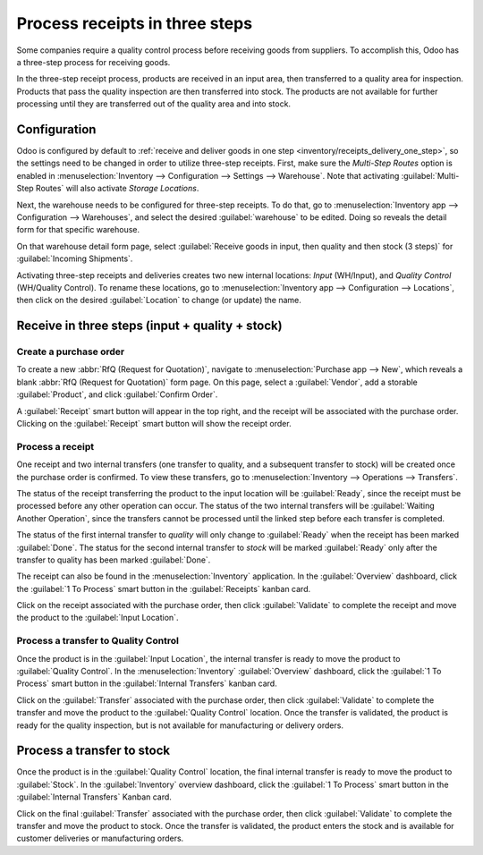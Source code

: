 ===============================
Process receipts in three steps
===============================

.. _inventory/receipts_three_steps:

Some companies require a quality control process before receiving goods from suppliers. To
accomplish this, Odoo has a three-step process for receiving goods.

In the three-step receipt process, products are received in an input area, then transferred to a
quality area for inspection. Products that pass the quality inspection are then transferred into
stock. The products are not available for further processing until they are transferred out of the
quality area and into stock.

Configuration
=============

Odoo is configured by default to :ref:`receive and deliver goods in one step
<inventory/receipts_delivery_one_step>`, so the settings need to be changed in order to utilize
three-step receipts. First, make sure the *Multi-Step Routes* option is enabled in
:menuselection:`Inventory --> Configuration --> Settings --> Warehouse`. Note that activating
:guilabel:`Multi-Step Routes` will also activate *Storage Locations*.

.. image:: receipts_three_steps/multi-step-routes.png
   :align: center
   :alt: Activate multi-step routes and storage locations in Inventory settings.

Next, the warehouse needs to be configured for three-step receipts. To do that, go to
:menuselection:`Inventory app --> Configuration --> Warehouses`, and select the desired
:guilabel:`warehouse` to be edited. Doing so reveals the detail form for that specific warehouse.

On that warehouse detail form page, select :guilabel:`Receive goods in input, then quality and then
stock (3 steps)` for :guilabel:`Incoming Shipments`.

.. image:: receipts_three_steps/three-step-receipt-settings.png
   :align: center
   :alt: Set incoming shipment option to receive in three steps.

Activating three-step receipts and deliveries creates two new internal locations: *Input*
(WH/Input), and *Quality Control* (WH/Quality Control). To rename these locations, go to
:menuselection:`Inventory app --> Configuration --> Locations`, then click on the desired
:guilabel:`Location` to change (or update) the name.

Receive in three steps (input + quality + stock)
================================================

Create a purchase order
-----------------------

To create a new :abbr:`RfQ (Request for Quotation)`, navigate to :menuselection:`Purchase app -->
New`, which reveals a blank :abbr:`RfQ (Request for Quotation)` form page. On this page, select a
:guilabel:`Vendor`, add a storable :guilabel:`Product`, and click :guilabel:`Confirm Order`.

A :guilabel:`Receipt` smart button will appear in the top right, and the receipt will be associated
with the purchase order. Clicking on the :guilabel:`Receipt` smart button will show the receipt
order.

.. image:: receipts_three_steps/three-step-purchase-receipt.png
   :align: center
   :alt: After confirming a purchase order, a Receipt smart button will appear.

Process a receipt
-----------------

One receipt and two internal transfers (one transfer to quality, and a subsequent transfer to stock)
will be created once the purchase order is confirmed. To view these transfers, go to
:menuselection:`Inventory --> Operations --> Transfers`.

.. image:: receipts_three_steps/three-step-transfers.png
   :align: center
   :alt: The status of the three receipt transfers will show which operation is ready and which ones
         are waiting another operation.

The status of the receipt transferring the product to the input location will be :guilabel:`Ready`,
since the receipt must be processed before any other operation can occur. The status of the two
internal transfers will be :guilabel:`Waiting Another Operation`, since the transfers cannot be
processed until the linked step before each transfer is completed.

The status of the first internal transfer to *quality* will only change to :guilabel:`Ready` when
the receipt has been marked :guilabel:`Done`. The status for the second internal transfer to *stock*
will be marked :guilabel:`Ready` only after the transfer to quality has been marked
:guilabel:`Done`.

The receipt can also be found in the :menuselection:`Inventory` application. In the
:guilabel:`Overview` dashboard, click the :guilabel:`1 To Process` smart button in the
:guilabel:`Receipts` kanban card.

.. image:: receipts_three_steps/three-step-receive-kanban.png
   :align: center
   :alt: One Receipt ready to process in the Inventory Overview kanban view.

Click on the receipt associated with the purchase order, then click :guilabel:`Validate` to complete
the receipt and move the product to the :guilabel:`Input Location`.

.. image:: receipts_three_steps/validate-three-step-receipt.png
   :align: center
   :alt: Validate the receipt by clicking Validate, and the product will be transferred to the
         WH/Quality location.

Process a transfer to Quality Control
-------------------------------------

Once the product is in the :guilabel:`Input Location`, the internal transfer is ready to move the
product to :guilabel:`Quality Control`. In the :menuselection:`Inventory` :guilabel:`Overview`
dashboard, click the :guilabel:`1 To Process` smart button in the :guilabel:`Internal Transfers`
kanban card.

.. image:: receipts_three_steps/three-step-quality-transfer.png
   :align: center
   :alt: One Internal Transfer ready to process in the Inventory Overview kanban view.

Click on the :guilabel:`Transfer` associated with the purchase order, then click
:guilabel:`Validate` to complete the transfer and move the product to the :guilabel:`Quality
Control` location. Once the transfer is validated, the product is ready for the quality inspection,
but is not available for manufacturing or delivery orders.

.. image:: receipts_three_steps/validate-three-step-quality-move.png
   :align: center
   :alt: Validate the internal transfer to move the item to the Quality Control location.

Process a transfer to stock
===========================

Once the product is in the :guilabel:`Quality Control` location, the final internal transfer is
ready to move the product to :guilabel:`Stock`. In the :guilabel:`Inventory` overview dashboard,
click the :guilabel:`1 To Process` smart button in the :guilabel:`Internal Transfers` Kanban card.

Click on the final :guilabel:`Transfer` associated with the purchase order, then click
:guilabel:`Validate` to complete the transfer and move the product to stock. Once the transfer is
validated, the product enters the stock and is available for customer deliveries or manufacturing
orders.
